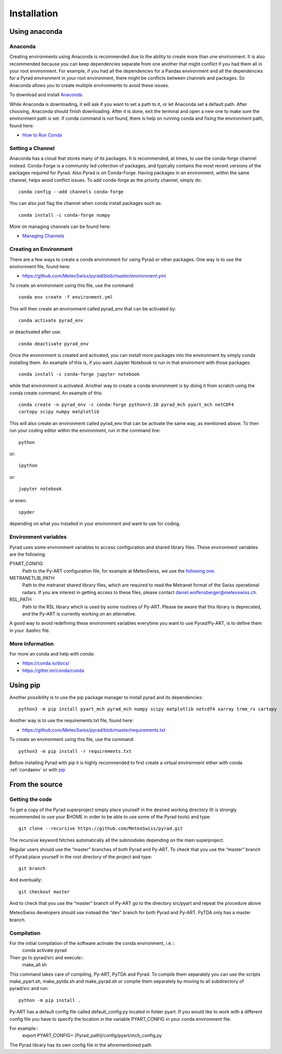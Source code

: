 =============
Installation
=============

Using anaconda
--------------------------


Anaconda
"""""""""

Creating environments using Anaconda is recommended due to the ability to
create more than one environment. It is also recommended because you can
keep dependencies separate from one another that might conflict if you had
them all in your root environment. For example, if you had all the dependencies
for a Pandas environment and all the dependencies for a Pyrad environment in
your root environment, there might be conflicts between channels and packages.
So Anaconda allows you to create multiple environments to avoid these issues.

To download and install `Anaconda <https://www.anaconda.com/download/#>`_.

While Anaconda is downloading, it will ask if you want to set a path to it, or
let Anaconda set a default path. After choosing, Anaconda should finish
downloading. After it is done, exit the terminal and open a new one to make
sure the environment path is set. If conda command is not found, there is help
on running conda and fixing the environment path, found here:

* `How to Run Conda <https://stackoverflow.com/questions/18675907/how-to-run-conda>`_

Setting a Channel
"""""""""""""""""""

Anaconda has a cloud that stores many of its packages. It is recommended, at
times, to use the conda-forge channel instead. Conda-Forge is a community led
collection of packages, and typically contains the most recent versions of the
packages required for Pyrad. Also Pyrad is on Conda-Forge. Having packages in
an environment, within the same channel, helps avoid conflict issues. To add
conda-forge as the priority channel, simply do::

        conda config --add channels conda-forge

You can also just flag the channel when conda install packages such as::

        conda install -c conda-forge numpy

More on managing channels can be found here:

* `Managing Channels <https://conda.io/docs/user-guide/tasks/manage-channels.html>`_

.. _condaenv:

Creating an Environment
"""""""""""""""""""""""""

There are a few ways to create a conda environment for using Pyrad or other
packages. One way is to use the environment file, found here:

* https://github.com/MeteoSwiss/pyrad/blob/master/environment.yml

To create an environment using this file, use the command::

        conda env create -f environment.yml

This will then create an environment called pyrad_env that can be activated
by::

        conda activate pyrad_env

or deactivated after use::

        conda deactivate pyrad_env

Once the environment is created and activated, you can install more packages
into the environment by simply conda installing them. An example of this is,
if you want Jupyter Notebook to run in that enviroment with those packages::

        conda install -c conda-forge jupyter notebook

while that environment is activated. Another way to create a conda environment
is by doing it from scratch using the conda create command. An example of this::

        conda create -n pyrad_env -c conda-forge python=3.10 pyrad_mch pyart_mch netCDF4
        cartopy scipy numpy matplotlib

This will also create an environment called pyrad_env that can be activate the
same way, as mentioned above. To then run your coding editor within the
environment, run in the command line::

        python

or::

        ipython

or::

        jupyter notebook

or even::

        spyder

depending on what you installed in your environment and want to use for coding.

Environment variables
"""""""""""""""""""""""""

Pyrad uses some environment variables to access configuration and shared library files. These environment variables are the following:

PYART_CONFIG
    Path to the Py-ART configuration file, for example at MeteoSwiss, we use the `following one <https://github.com/MeteoSwiss/pyrad/blob/master/config/pyart/mch_config.py>`_.

METRANETLIB_PATH
    Path to the metranet shared library files, which are required to read the Metranet format of the Swiss operational radars.
    If you are interest in getting access to these files, please contact daniel.wolfensberger@meteoswiss.ch.

RSL_PATH
    Path to the RSL library which is used by some routines of Py-ART. Please be aware that this library is deprecated, and the Py-ART is currently
    working on an alternative.

A good way to avoid redefining these environment variables everytime you want to use Pyrad/Py-ART, is to define them in your .bashrc file.


More Information
"""""""""""""""""""""""""


For more an conda and help with conda:

* https://conda.io/docs/
* https://gitter.im/conda/conda


Using pip
--------------------------

Another possibility is to use the pip package manager to install pyrad and its dependencies::

        python3 -m pip install pyart_mch pyrad_mch numpy scipy matplotlib netcdf4 xarray trmm_rs cartopy


Another way is to use the requirements.txt file, found here:

* https://github.com/MeteoSwiss/pyrad/blob/master/requirements.txt

To create an environment using this file, use the command::

        python3 -m pip install -r requirements.txt

Before installing Pyrad with pip it is highly recommended to first create a virtual environment either with conda :ref:`condaenv` or with `pip <https://packaging.python.org/en/latest/guides/installing-using-pip-and-virtual-environments/>`_

From the source
--------------------------

Getting the code
"""""""""""""""""""""""""

To get a copy of the Pyrad superproject simply place yourself in the  desired working directory (It is strongly recommended to use your $HOME in order to be able to use 
some of the Pyrad tools) and type::

        git clone --recursive https://github.com/MeteoSwiss/pyrad.git 

The recursive keyword fetches automatically all the submodules depending on the main superproject.

Regular users should use the “master” branches of both Pyrad and Py-ART. To check that you use 
the “master” branch of Pyrad place yourself in the root directory of the project and type::
        git branch

And eventually::

        git checkout master

And to check that you use the “master” branch of Py-ART go to the directory src/pyart and repeat the 
procedure above

MeteoSwiss developers should use instead the “dev” branch for both Pyrad and Py-ART. PyTDA only 
has a master branch.

Compilation
"""""""""""""""""""""""""

For the initial compilation of the software activate the conda environment, i.e.::
        conda activate pyrad

Then go to pyrad/src and execute::
        make_all.sh

This command takes care of compiling, Py-ART, PyTDA and Pyrad. To compile them separately you 
can use the scripts make_pyart.sh, make_pytda.sh and make_pyrad.sh or compile them separately by moving to all subdirectory of pyrad/src and run::

        python -m pip install . 


Py-ART has a default config file called default_config.py located in folder pyart. If you would like to 
work with a different config file you have to specify the location in the variable PYART_CONFIG in 
your conda environment file. 

For example::
        export PYART_CONFIG= [Pyrad_path]/config/pyart/mch_config.py

The Pyrad library has its own config file in the aforementioned path


